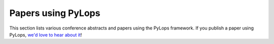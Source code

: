 .. _papers:

Papers using PyLops
===================
This section lists various conference abstracts and papers using the
PyLops framework. If you publish a paper using PyLops, `we'd love to hear about it <https://github.com/PyLops/pylops/discussions>`_!


.. raw:: html

  <h2>2021</h2>
  <ul>
    <li style="margin-bottom: 0.5em">
      Vakalis, S., D. Chen, M. Yan, and J. Nanzer,
      2021,
      <i><b>Image enhancement in active incoherent millimeter-wave imaging</i></b>.
      Passive and Active Millimeter-Wave Imaging XXIV.
      doi: 10.1117/12.2585650
      &nbsp;
      <a href="https://www.spiedigitallibrary.org/conference-proceedings-of-spie/11745/1174507/Image-enhancement-in-active-incoherent-millimeter-wave-imaging/10.1117/12.2585650.short"><i class="fa fa-external-link" aria-hidden="true"></i></a>
    </li>

    <li style="margin-bottom: 0.5em">
      Li, X., T. Becker, M. Ravasi, J. Robertsson, and D.-J. van Manen,
      2021,
      <i><b>Closed-aperture unbounded acoustics experimentation using multidimensional deconvolution</i></b>.
      The Journal of the Acoustical Society of America, 149, 1813–1828.
      doi: 10.1121/10.0003706
      &nbsp;
      <a title="URL" href="https://asa.scitation.org/doi/abs/10.1121/10.0003706"><i class="fa fa-external-link" aria-hidden="true"></i></a>
    </li>

    <li style="margin-bottom: 0.5em">
      Kuijpers, D., I. Vasconcelos, and P. Putzky,
      2021,
      <i><b>Reconstructing missing seismic data using Deep Learning</b></i>.
      arXiv: 2101.09554
      &nbsp;
      <a title="URL" href="https://arxiv.org/abs/2101.09554"><i class="fa fa-external-link" aria-hidden="true"></i></a>
    </li>

    <li style="margin-bottom: 0.5em">
      Ravasi, M., and C. Birnie,
      2021,
      <i><b>A Joint Inversion-Segmentation approach to Assisted Seismic Interpretation</b></i>.
      arXiv: 2102.03860
      &nbsp;
      <a title="URL" href="https://arxiv.org/abs/2102.03860"><i class="fa fa-external-link" aria-hidden="true"></i></a>
      <a title="Code" href="https://github.com/DIG-Kaust/HTracker"><i class="fa fa-github" aria-hidden="true"></i></a>
    </li>

    <li style="margin-bottom: 0.5em">
      Haindl, C., M. Ravasi, and F. Broggini,
      2021,
      <i><b>Handling gaps in acquisition geometries — Improving Marchenko-based imaging using sparsity-promoting inversion and joint inversion of time-lapse data</b></i>.
      Geophysics, 86 (2), S143-S154.
      doi: 10.1190/geo2020-0036.1
      &nbsp;
      <a title="URL" href="https://library.seg.org/doi/abs/10.1190/geo2020-0036.1"><i class="fa fa-external-link" aria-hidden="true"></i></a>
      <a title="Code" href="https://github.com/chaindl/JointMarchenkoImaging"><i class="fa fa-github" aria-hidden="true"></i></a>
    </li>

    <li style="margin-bottom: 0.5em">
      Ulrich, I. E., A. Zunino, C. Boehm, and A. Fichtner,
      2021,
      <i><b>Sparsifying regularizations for stochastic sample average minimization in ultrasound computed tomography</b></i>.
      Medical Imaging 2021: Ultrasonic Imaging and Tomography.
      doi: 10.1117/12.2580926
      &nbsp;
      <a title="URL" href="https://www.spiedigitallibrary.org/conference-proceedings-of-spie/11602/2580926/Sparsifying-regularizations-for-stochastic-sample-average-minimization-in-ultrasound-computed/10.1117/12.2580926.short"><i class="fa fa-external-link" aria-hidden="true"></i></a>
    </li>

    <li>
      Nightingale, James., R. Hayes, A. Kelly, A. Amvrosiadis, A. Etherington, Q. He, N. Li, X. Cao, J. Frawley, S. Cole, A. Enia, C. Frenk, D. Harvey, R. Li, R. Massey, M. Negrello, and A. Robertson,
      2020,
      <i><b>PyAutoLens: Open-Source Strong Gravitational Lensing</b></i>.
      Journal of Open Source Software, 6, 2825.
      doi: 10.21105/joss.02825
      &nbsp;
      <a title="URL" href="https://joss.theoj.org/papers/10.21105/joss.02825"><i class="fa fa-external-link" aria-hidden="true"></i></a>
      <a title="Code" href="https://github.com/Jammy2211/PyAutoLens"><i class="fa fa-github" aria-hidden="true"></i></a>
    </li>
  </ul>

  <h2>2020</h2>
  <ul>
    <li style="margin-bottom: 0.5em">
      Feng, R., T. Mejer Hansen, D. Grana, and N. Balling,
      2020,
      <i><b>An unsupervised deep-learning method for porosity estimation based on poststack seismic data</b></i>.
      Geophysics, 85 (6), M97-M105.
      doi: 10.1190/geo2020-0121.1
      &nbsp;
      <a title="URL" href="https://library.seg.org/doi/full/10.1190/geo2020-0121.1"><i class="fa fa-external-link" aria-hidden="true"></i></a>
    </li>

    <li style="margin-bottom: 0.5em">
      Zhang, M.,
      2020,
      <i><b>Marchenko Green’s functions from compressive sensing acquisition</b></i>.
      SEG Technical Program Expanded Abstracts 2020.
      doi: 10.1190/segam2020-3424845.1
      &nbsp;
      <a title="URL" href="https://library.seg.org/doi/10.1190/segam2020-3424845.1"><i class="fa fa-external-link" aria-hidden="true"></i></a>
    </li>

    <li style="margin-bottom: 0.5em">
      Vargas, D., and I. Vasconcelos,
      2020,
      <i><b>Rayleigh-Marchenko Redatuming Using Scattered Fields in Highly Complex Media</b></i>.
      EAGE 2020 Annual Conference &amp; Exhibition Online.
      doi: 10.3997/2214-4609.202011347
      &nbsp;
      <a title="URL" href="https://www.earthdoc.org/content/papers/10.3997/2214-4609.202011347"><i class="fa fa-external-link" aria-hidden="true"></i></a>
    </li>

    <li style="margin-bottom: 0.5em">
      Ravasi, M., and I. Vasconcelos,
      2020,
      <i><b>Implementation of Large-Scale Integral Operators with Modern HPC Solutions</b></i>.
      EAGE 2020 Annual Conference &amp; Exhibition Online.
      doi: 10.3997/2214-4609.202010529
      &nbsp;
      <a title="URL" href="https://www.earthdoc.org/content/papers/10.3997/2214-4609.202010529"><i class="fa fa-external-link" aria-hidden="true"></i></a>
      <a title="Code" href="https://github.com/mrava87/EAGE_MDCHPC_2020"><i class="fa fa-github" aria-hidden="true"></i></a>
    </li>

    <li>
      Ravasi, M., and I. Vasconcelos,
      2020,
      <i><b>PyLops—A linear-operator Python library for scalable algebra and optimization</b></i>.
      SoftwareX, 11, 100361.
      doi: 10.1016/j.softx.2019.100361
      &nbsp;
      <a title="URL" href="https://www.sciencedirect.com/science/article/pii/S2352711019301086"><i class="fa fa-external-link" aria-hidden="true"></i></a>
      <a title="Code" href="https://github.com/ElsevierSoftwareX/SOFTX_2019_106"><i class="fa fa-github" aria-hidden="true"></i></a>

    </li>
  </ul>

  <h2>2019</h2>
  <ul>
    <li>
      Ruan, J., and I. Vasconcelos,
      2019,
      <i><b>Data- and prior-driven sampling and wavefield reconstruction for sparse, irregularly-sampled, higher-order gradient data</b></i>.
      SEG Technical Program Expanded Abstracts 2019.
      doi: 10.1190/segam2019-3216425.1
      &nbsp;
      <a title="URL" href="https://library.seg.org/doi/abs/10.1190/segam2019-3216425.1"><i class="fa fa-external-link" aria-hidden="true"></i></a>
      <a title="Code" href="https://github.com/JingmingR/Turbulence-wavefield-reconstruction"><i class="fa fa-github" aria-hidden="true"></i></a>
    </li>
  </ul>
